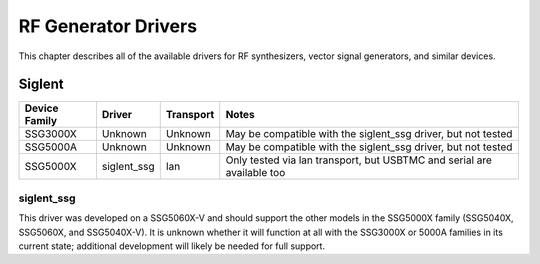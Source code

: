 .. _sec:rfgen-drivers:

RF Generator Drivers
====================

This chapter describes all of the available drivers for RF synthesizers, vector signal generators, and similar devices.

Siglent
-------

=============  ===========  =========  =====
Device Family  Driver       Transport  Notes
=============  ===========  =========  =====
SSG3000X       Unknown      Unknown    May be compatible with the siglent_ssg driver, but not tested
SSG5000A       Unknown      Unknown    May be compatible with the siglent_ssg driver, but not tested
SSG5000X       siglent_ssg  lan        Only tested via lan transport, but USBTMC and serial are available too
=============  ===========  =========  =====

siglent_ssg
~~~~~~~~~~~

This driver was developed on a SSG5060X-V and should support the other models in the SSG5000X family (SSG5040X,
SSG5060X, and SSG5040X-V). It is unknown whether it will function at all with the SSG3000X or 5000A families in its
current state; additional development will likely be needed for full support.
